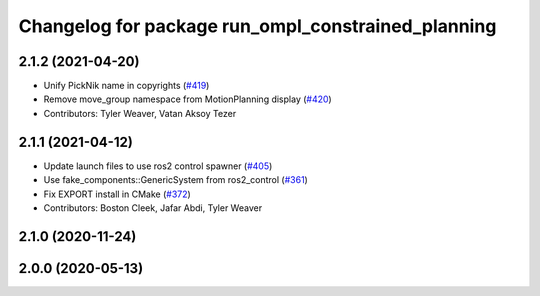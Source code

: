 ^^^^^^^^^^^^^^^^^^^^^^^^^^^^^^^^^^^^^^^^^^^^^^^^^^^
Changelog for package run_ompl_constrained_planning
^^^^^^^^^^^^^^^^^^^^^^^^^^^^^^^^^^^^^^^^^^^^^^^^^^^

2.1.2 (2021-04-20)
------------------
* Unify PickNik name in copyrights (`#419 <https://github.com/ros-planning/moveit2/issues/419>`_)
* Remove move_group namespace from MotionPlanning display (`#420 <https://github.com/ros-planning/moveit2/issues/420>`_)
* Contributors: Tyler Weaver, Vatan Aksoy Tezer

2.1.1 (2021-04-12)
------------------
* Update launch files to use ros2 control spawner (`#405 <https://github.com/ros-planning/moveit2/issues/405>`_)
* Use fake_components::GenericSystem from ros2_control (`#361 <https://github.com/ros-planning/moveit2/issues/361>`_)
* Fix EXPORT install in CMake (`#372 <https://github.com/ros-planning/moveit2/issues/372>`_)
* Contributors: Boston Cleek, Jafar Abdi, Tyler Weaver

2.1.0 (2020-11-24)
------------------

2.0.0 (2020-05-13)
------------------
